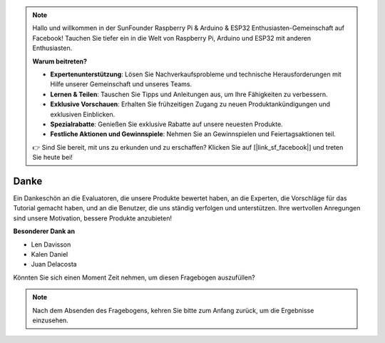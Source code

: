 .. note::

    Hallo und willkommen in der SunFounder Raspberry Pi & Arduino & ESP32 Enthusiasten-Gemeinschaft auf Facebook! Tauchen Sie tiefer ein in die Welt von Raspberry Pi, Arduino und ESP32 mit anderen Enthusiasten.

    **Warum beitreten?**

    - **Expertenunterstützung**: Lösen Sie Nachverkaufsprobleme und technische Herausforderungen mit Hilfe unserer Gemeinschaft und unseres Teams.
    - **Lernen & Teilen**: Tauschen Sie Tipps und Anleitungen aus, um Ihre Fähigkeiten zu verbessern.
    - **Exklusive Vorschauen**: Erhalten Sie frühzeitigen Zugang zu neuen Produktankündigungen und exklusiven Einblicken.
    - **Spezialrabatte**: Genießen Sie exklusive Rabatte auf unsere neuesten Produkte.
    - **Festliche Aktionen und Gewinnspiele**: Nehmen Sie an Gewinnspielen und Feiertagsaktionen teil.

    👉 Sind Sie bereit, mit uns zu erkunden und zu erschaffen? Klicken Sie auf [|link_sf_facebook|] und treten Sie heute bei!

Danke
====================

Ein Dankeschön an die Evaluatoren, die unsere Produkte bewertet haben, an die Experten, die Vorschläge für das Tutorial gemacht haben, und an die Benutzer, die uns ständig verfolgen und unterstützen.
Ihre wertvollen Anregungen sind unsere Motivation, bessere Produkte anzubieten!

**Besonderer Dank an**

* Len Davisson
* Kalen Daniel
* Juan Delacosta

Könnten Sie sich einen Moment Zeit nehmen, um diesen Fragebogen auszufüllen?

.. raw:: html
    
    <iframe src="https://docs.google.com/forms/d/e/1FAIpQLSf-AZ1nPakmt9MBxZWVaQDlTZ9V5CL8zq-tTQOno60y9mqgpw/viewform?embedded=true" width="640" height="2127" frameborder="0" marginheight="0" marginwidth="0">Wird geladen...</iframe>

.. note:: 

    Nach dem Absenden des Fragebogens, kehren Sie bitte zum Anfang zurück, um die Ergebnisse einzusehen.

